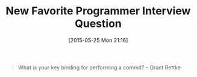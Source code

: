 #+POSTID: 9756
#+DATE: [2015-05-25 Mon 21:16]
#+OPTIONS: toc:nil num:nil todo:nil pri:nil tags:nil ^:nil TeX:nil
#+CATEGORY: Article
#+TAGS: Emacs, Programming
#+TITLE: New Favorite Programmer Interview Question

#+BEGIN_QUOTE
  
What is your key binding for performing a commit?
-- Grant Rettke

#+END_QUOTE







